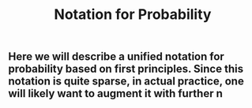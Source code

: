 #+TITLE: Notation for Probability

** Here we will describe a unified notation for probability based on first principles.  Since this notation is quite sparse, in actual practice, one will likely want to augment it with further n
